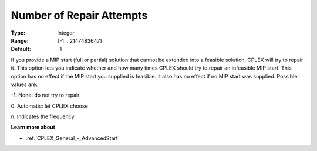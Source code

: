 .. _CPLEX_MIP_-_NumberofRepairAttempts:


Number of Repair Attempts
=========================



:Type: 	Integer
:Range: 	{-1 .. 2147483647}
:Default: 	-1



If you provide a MIP start (full or partial) solution that cannot be extended into a feasible solution, CPLEX will try to repair it. This option lets you indicate whether and how many times CPLEX should try to repair an infeasible MIP start. This option has no effect if the MIP start you supplied is feasible. It also has no effect if no MIP start was supplied. Possible values are:



-1:	None: do not try to repair	

0:	Automatic: let CPLEX choose	

n:	Indicates the frequency	



**Learn more about** 

*	:ref:`CPLEX_General_-_AdvancedStart` 
